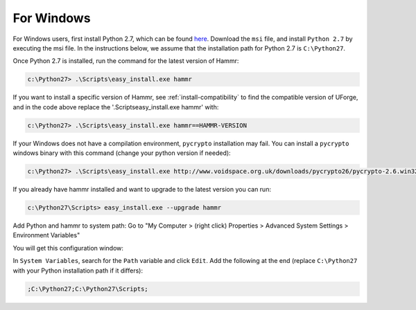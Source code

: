 .. Copyright (c) 2007-2018 UShareSoft, All rights reserved

.. _install-windows:

For Windows
===========

For Windows users, first install Python 2.7, which can be found `here <https://www.python.org/downloads/>`_. Download the ``msi`` file, and install ``Python 2.7`` by executing the msi file. In the instructions below, we assume that the installation path for Python 2.7 is ``C:\Python27``.

Once Python 2.7 is installed, run the command for the latest version of Hammr:

.. code-block:: shell

	c:\Python27> .\Scripts\easy_install.exe hammr

If you want to install a specific version of Hammr, see :ref:`install-compatibility` to find the compatible version of UForge, and in the code above replace the '.\Scripts\easy_install.exe hammr' with:

.. code-block:: shell

	c:\Python27> .\Scripts\easy_install.exe hammr==HAMMR-VERSION

If your Windows does not have a compilation environment, ``pycrypto`` installation may fail.
You can install a ``pycrypto`` windows binary with this command (change your python version if needed):

.. code-block:: shell

	c:\Python27> .\Scripts\easy_install.exe http://www.voidspace.org.uk/downloads/pycrypto26/pycrypto-2.6.win32-py2.7.exe

If you already have hammr installed and want to upgrade to the latest version you can run:

.. code-block:: shell
	
	c:\Python27\Scripts> easy_install.exe --upgrade hammr

Add Python and hammr to system path:
Go to "My Computer > (right click) Properties > Advanced System Settings > Environment Variables"


You will get this configuration window:

.. image:: /images/install-windows.png

In ``System Variables``, search for the ``Path`` variable and click ``Edit``. Add the following at the end (replace ``C:\Python27`` with your Python installation path if it differs):

.. code-block:: shell

	;C:\Python27;C:\Python27\Scripts;



